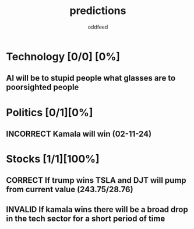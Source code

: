 :PROPERTIES:
:ID:       9aa6816e-42a1-47d0-9755-b0a6cc9e9519
:END:
#+title: predictions
#+AUTHOR: oddfeed
#+TODO: INCORRECT | CORRECT
#+OPTIONS: toc:1

* Technology [0/0] [0%]
** AI will be to stupid people what glasses are to poorsighted people
* Politics [0/1][0%]
** INCORRECT Kamala will win (02-11-24)
* Stocks [1/1][100%]
** CORRECT If trump wins TSLA and DJT will pump from current value (243.75/28.76)
** INVALID If kamala wins there will be a broad drop in the tech sector for a short period of time
